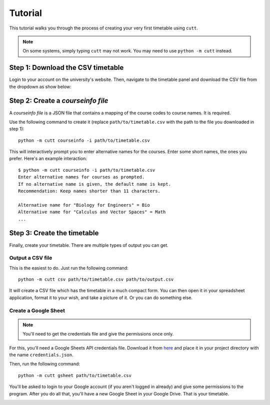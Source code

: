 ========
Tutorial
========

This tutorial walks you through the process of creating your very first
timetable using ``cutt``.

.. note::
	On some systems, simply typing ``cutt`` may not work. You may need
	to use ``python -m cutt`` instead.

Step 1: Download the CSV timetable
==================================
Login to your account on the university's website. Then, navigate to the
timetable panel and download the CSV file from the dropdown as show below:

.. image:: images/csv-download.png
	:align: center

Step 2: Create a *courseinfo file*
==================================
A *courseinfo file* is a JSON file that contains a mapping of the course
codes to course names. It is required.

Use the following command to create it (replace ``path/to/timetable.csv``
with the path to the file you downloaded in step 1):
::

	python -m cutt courseinfo -i path/to/timetable.csv

This will interactively prompt you to enter alternative names for the courses.
Enter some short names, the ones you prefer. Here's an example interaction:
::

	$ python -m cutt courseinfo -i path/to/timetable.csv
	Enter alternative names for courses as prompted.
	If no alternative name is given, the default name is kept.
	Recommendation: Keep names shorter than 11 characters.

	Alternative name for "Biology for Engineers" = Bio
	Alternative name for "Calculus and Vector Spaces" = Math
	...

Step 3: Create the timetable
============================
Finally, create your timetable. There are multiple types of output you can
get.

Output a CSV file
-----------------
This is the easiest to do. Just run the following command:
::

	python -m cutt csv path/to/timetable.csv path/to/output.csv

It will create a CSV file which has the timetable in a much compact form. You
can then open it in your spreadsheet application, format it to your wish, and
take a picture of it. Or you can do something else.

Create a Google Sheet
---------------------
.. note::
	You'll need to get the credentials file and give the permissions
	once only.

For this, you'll need a Google Sheets API credentials file. Download it from
`here <https://developers.google.com/sheets/api/quickstart/python>`_ and place
it in your project directory with the name ``credentials.json``.

Then, run the following command:
::

	python -m cutt gsheet path/to/timetable.csv

You'll be asked to login to your Google account (if you aren't logged in
already) and give some permissions to the program. After you do all that,
you'll have a new Google Sheet in your Google Drive. That is your timetable.

.. image:: images/gs-after.png
	:align: center
